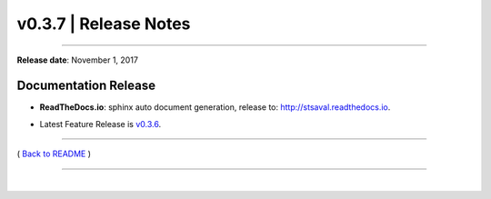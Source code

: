 ===============================
 v0.3.7 \| Release Notes
===============================

--------------

**Release date**: November 1, 2017


Documentation Release
------------------------------

-  | **ReadTheDocs.io**: sphinx auto document generation, release to: http://stsaval.readthedocs.io.
-  | Latest Feature Release is `v0.3.6 <./release_v0.3.6.html>`__.


--------------

( `Back to README <../README.html>`__ )

--------------

|
